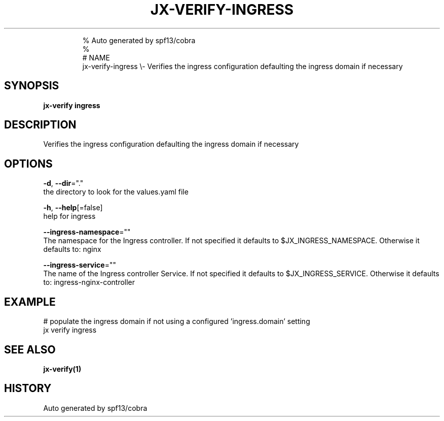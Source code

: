 .TH "JX-VERIFY\-INGRESS" "1" "" 
.nh
.ad l

.PP
.RS

.nf
% Auto generated by spf13/cobra
% 
# NAME
jx\-verify\-ingress \\\- Verifies the ingress configuration defaulting the ingress domain if necessary

.fi
.RE


.SH SYNOPSIS
.PP
\fBjx\-verify ingress\fP


.SH DESCRIPTION
.PP
Verifies the ingress configuration defaulting the ingress domain if necessary


.SH OPTIONS
.PP
\fB\-d\fP, \fB\-\-dir\fP="."
    the directory to look for the values.yaml file

.PP
\fB\-h\fP, \fB\-\-help\fP[=false]
    help for ingress

.PP
\fB\-\-ingress\-namespace\fP=""
    The namespace for the Ingress controller. If not specified it defaults to $JX\_INGRESS\_NAMESPACE. Otherwise it defaults to: nginx

.PP
\fB\-\-ingress\-service\fP=""
    The name of the Ingress controller Service. If not specified it defaults to $JX\_INGRESS\_SERVICE. Otherwise it defaults to: ingress\-nginx\-controller


.SH EXAMPLE
.PP
# populate the ingress domain if not using a configured 'ingress.domain' setting
  jx verify ingress


.SH SEE ALSO
.PP
\fBjx\-verify(1)\fP


.SH HISTORY
.PP
Auto generated by spf13/cobra

